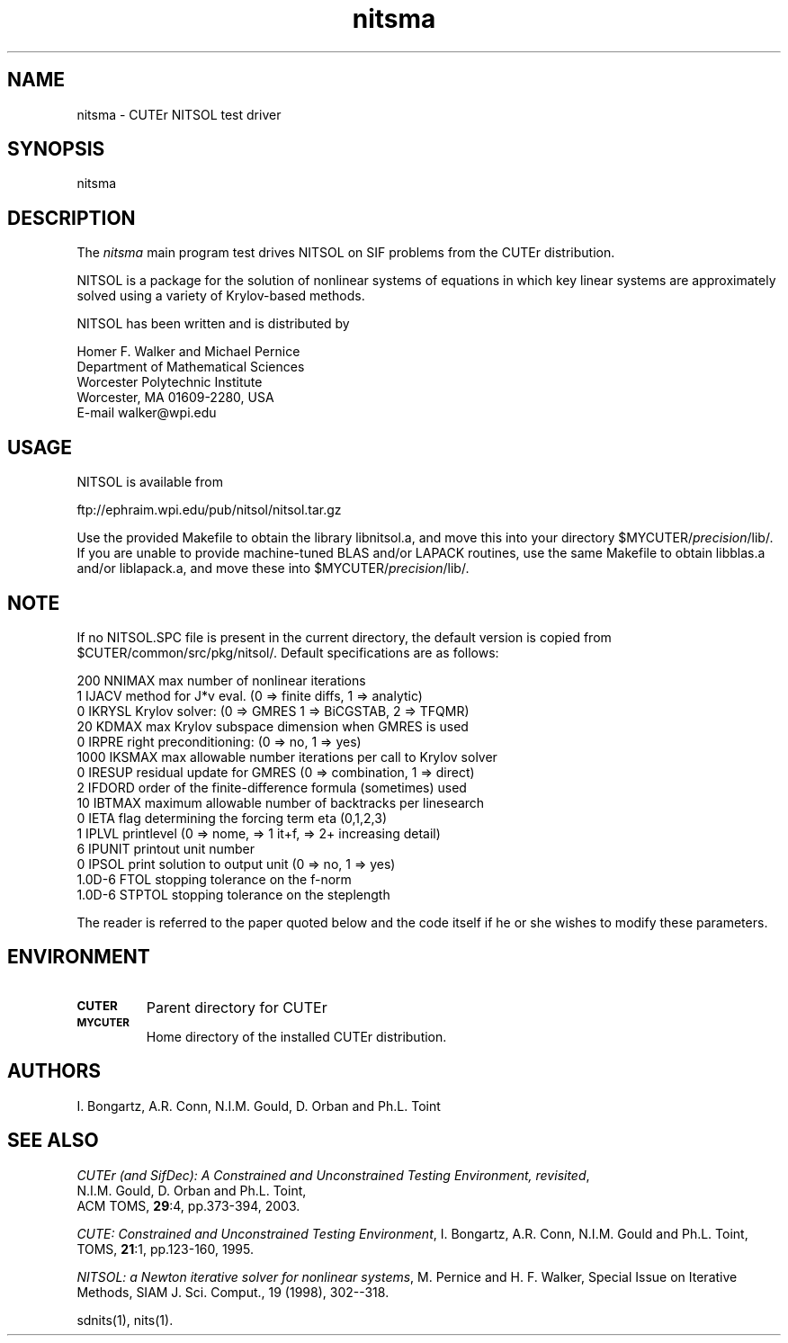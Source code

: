 .\" @(#)nitsma v1.0 6/2003;
.TH nitsma 3M "9 Jun 2003"
.SH NAME
nitsma \- CUTEr NITSOL test driver

.SH SYNOPSIS
nitsma

.SH DESCRIPTION
The \fInitsma\fP main program test drives NITSOL on SIF problems from the
CUTEr distribution.

NITSOL is a package for the solution of nonlinear systems of
equations in which key linear systems are approximately
solved using a variety of Krylov-based methods.

NITSOL has been written and is distributed by
       
  Homer F. Walker and Michael Pernice
  Department of Mathematical Sciences
  Worcester Polytechnic Institute    
  Worcester, MA 01609-2280, USA
  E-mail  walker@wpi.edu

.SH USAGE
NITSOL is available from

  ftp://ephraim.wpi.edu/pub/nitsol/nitsol.tar.gz

Use the provided Makefile to obtain the library libnitsol.a, and
move this into your directory $MYCUTER/\fIprecision\fP/lib/.
If you are unable to provide machine-tuned BLAS and/or LAPACK
routines, use the same Makefile to obtain libblas.a and/or liblapack.a,
and move these into $MYCUTER/\fIprecision\fP/lib/.

.SH NOTE
If no NITSOL.SPC file is present in the current directory,
the default version is copied from
$CUTER/common/src/pkg/nitsol/. Default specifications are as
follows:

.nf
.ta 1i 2i 3i
    200    NNIMAX max number of nonlinear iterations 
      1    IJACV  method for J*v eval. (0 => finite diffs, 1 => analytic)
      0    IKRYSL Krylov solver: (0 => GMRES 1 => BiCGSTAB, 2 => TFQMR)
     20    KDMAX  max Krylov subspace dimension when GMRES is used 
      0    IRPRE  right preconditioning: (0 => no, 1 => yes)
   1000    IKSMAX max allowable number iterations per call to Krylov solver
      0    IRESUP residual update for GMRES (0 => combination, 1 => direct)
      2    IFDORD order of the finite-difference formula (sometimes) used 
     10    IBTMAX maximum allowable number of backtracks per linesearch
      0    IETA   flag determining the forcing term eta (0,1,2,3)
      1    IPLVL  printlevel (0 => nome, => 1 it+f, => 2+ increasing detail)
      6    IPUNIT printout unit number
      0    IPSOL  print solution to output unit (0 => no, 1 => yes)
 1.0D-6    FTOL   stopping tolerance on the f-norm
 1.0D-6    STPTOL stopping tolerance on the steplength
.fi

The reader is referred to the paper quoted below and the code itself if he or
she wishes to modify these parameters.   

.SH ENVIRONMENT
.TP
.SB CUTER
Parent directory for CUTEr
.TP
.SB MYCUTER
Home directory of the installed CUTEr distribution.

.LP
.SH AUTHORS
I. Bongartz, A.R. Conn, N.I.M. Gould, D. Orban and Ph.L. Toint
.SH "SEE ALSO"
\fICUTEr (and SifDec): A Constrained and Unconstrained Testing
Environment, revisited\fP,
   N.I.M. Gould, D. Orban and Ph.L. Toint,
   ACM TOMS, \fB29\fP:4, pp.373-394, 2003.

\fICUTE: Constrained and Unconstrained Testing Environment\fP,
I. Bongartz, A.R. Conn, N.I.M. Gould and Ph.L. Toint, 
TOMS, \fB21\fP:1, pp.123-160, 1995.

\fINITSOL: a Newton iterative solver for nonlinear systems\fP,
M. Pernice and H. F. Walker, Special Issue on Iterative Methods, 
SIAM J. Sci. Comput., 19 (1998), 302--318.

sdnits(1), nits(1).









